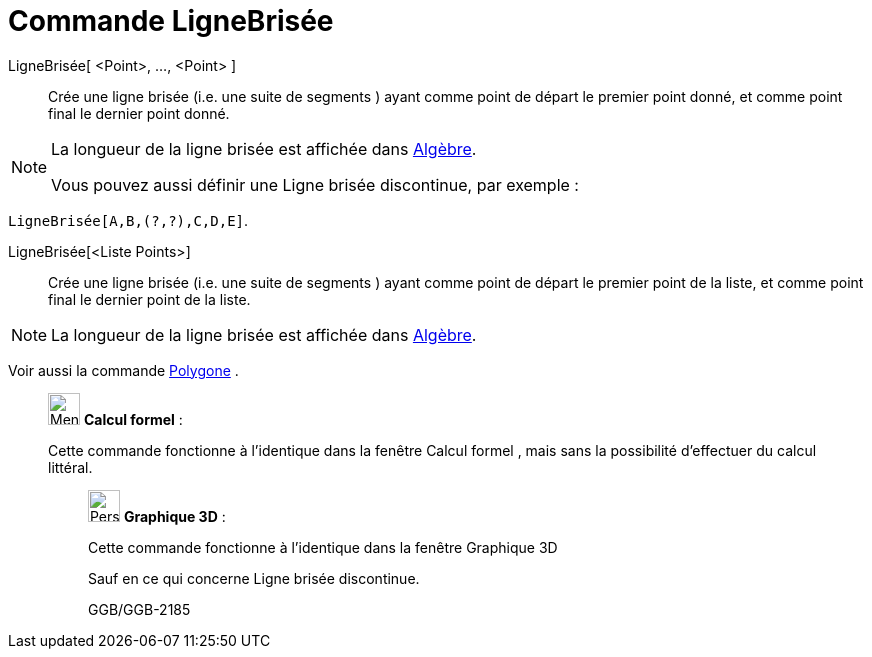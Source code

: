 = Commande LigneBrisée
:page-en: commands/Polyline
ifdef::env-github[:imagesdir: /fr/modules/ROOT/assets/images]

LigneBrisée[ <Point>, ..., <Point> ]::
  Crée une ligne brisée (i.e. une suite de segments ) ayant comme point de départ le premier point donné, et comme point
  final le dernier point donné.

[NOTE]
====

La longueur de la ligne brisée est affichée dans xref:/Algèbre.adoc[Algèbre].

Vous pouvez aussi définir une Ligne brisée discontinue, par exemple :

[EXAMPLE]
====

`++LigneBrisée[A,B,(?,?),C,D,E]++`.

====

====

LigneBrisée[<Liste Points>]::
  Crée une ligne brisée (i.e. une suite de segments ) ayant comme point de départ le premier point de la liste, et comme
  point final le dernier point de la liste.

[NOTE]
====

La longueur de la ligne brisée est affichée dans xref:/Algèbre.adoc[Algèbre].

====

Voir aussi la commande xref:/commands/Polygone.adoc[Polygone] .

____________________________________________________________

image:32px-Menu_view_cas.svg.png[Menu view cas.svg,width=32,height=32] *Calcul formel* :

Cette commande fonctionne à l'identique dans la fenêtre Calcul formel , mais sans la possibilité d'effectuer du calcul
littéral.

_____________________________________________________________

image:32px-Perspectives_algebra_3Dgraphics.svg.png[Perspectives algebra 3Dgraphics.svg,width=32,height=32] *Graphique
3D* :

Cette commande fonctionne à l'identique dans la fenêtre Graphique 3D

Sauf en ce qui concerne Ligne brisée discontinue.

GGB/GGB-2185
